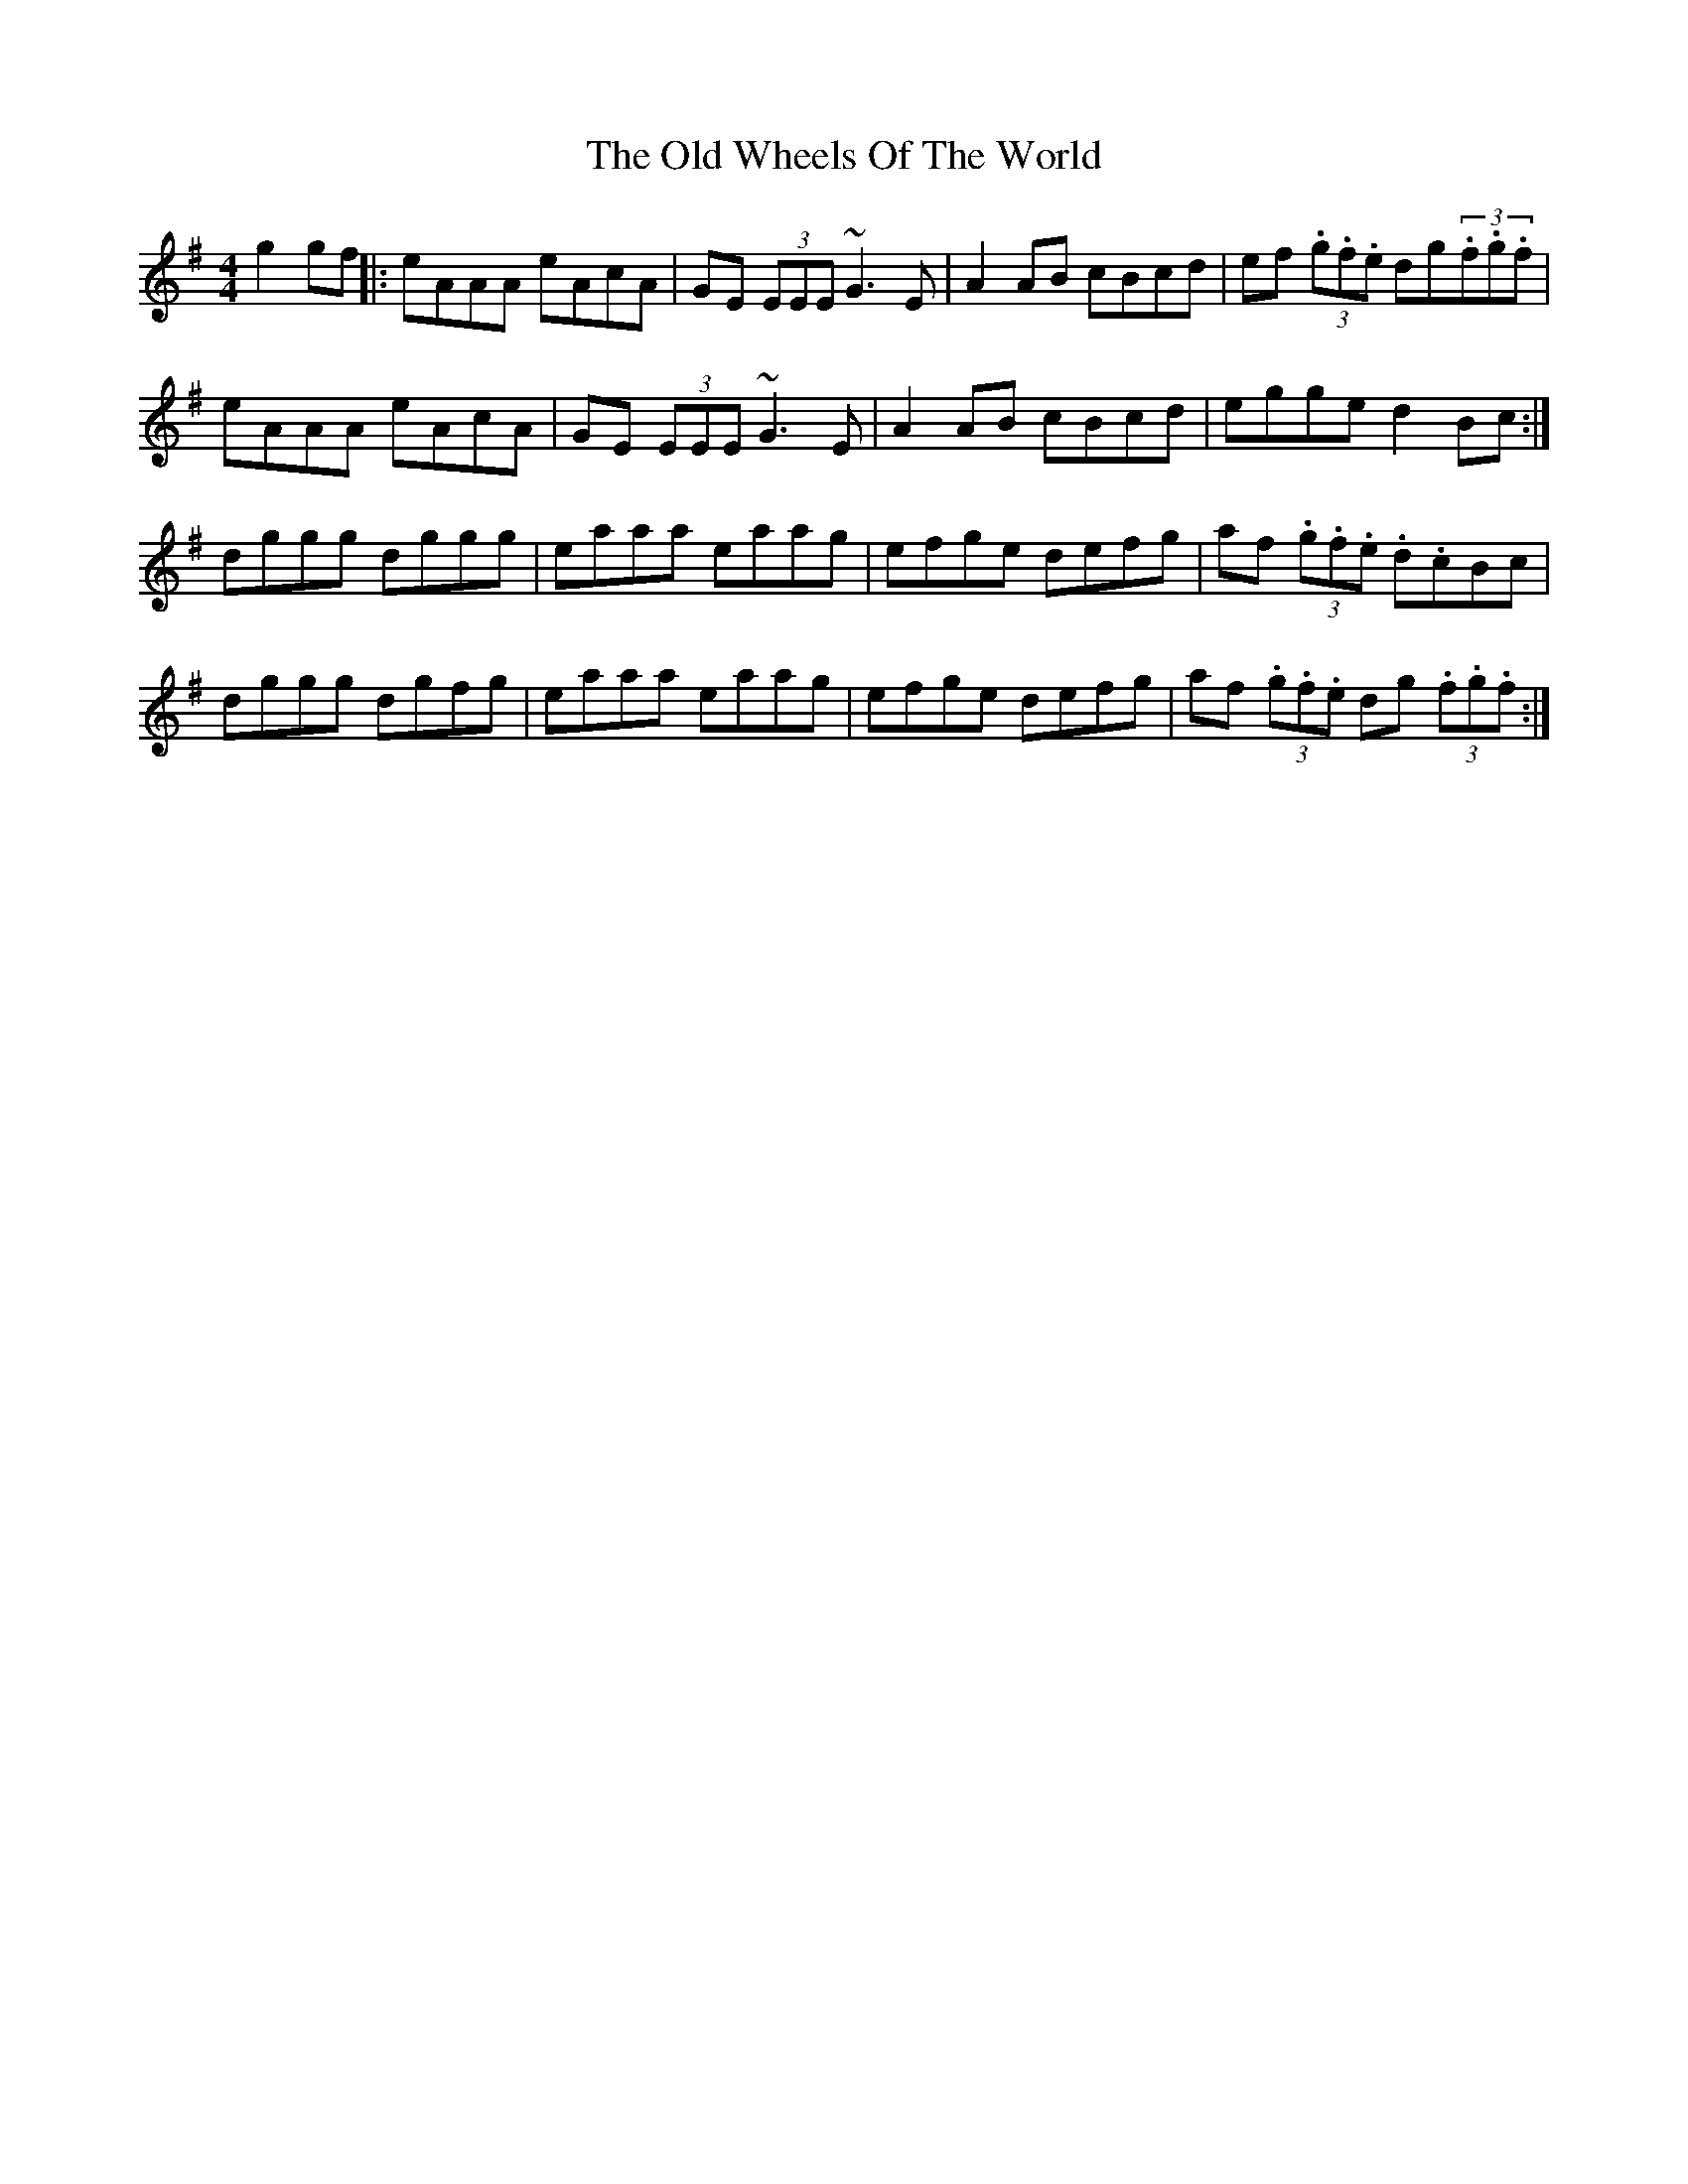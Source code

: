 X: 2
T: Old Wheels Of The World, The
Z: rgriffiths
S: https://thesession.org/tunes/1887#setting15316
R: reel
M: 4/4
L: 1/8
K: Dmix
g2 gf||: eAAA eAcA | GE (3EEE ~G3E | A2AB cBcd | ef (3.g.f.e dg(3.f.g.f |eAAA eAcA | GE (3EEE ~G3E | A2AB cBcd | egge d2 Bc :|dggg dggg | eaaa eaag | efge defg | af (3.g.f.e .d.cBc|dggg dgfg | eaaa eaag | efge defg | af (3.g.f.e dg (3.f.g.f :|
